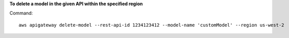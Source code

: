 **To delete a model in the given API within the specified region**

Command::

  aws apigateway delete-model --rest-api-id 1234123412 --model-name 'customModel' --region us-west-2

